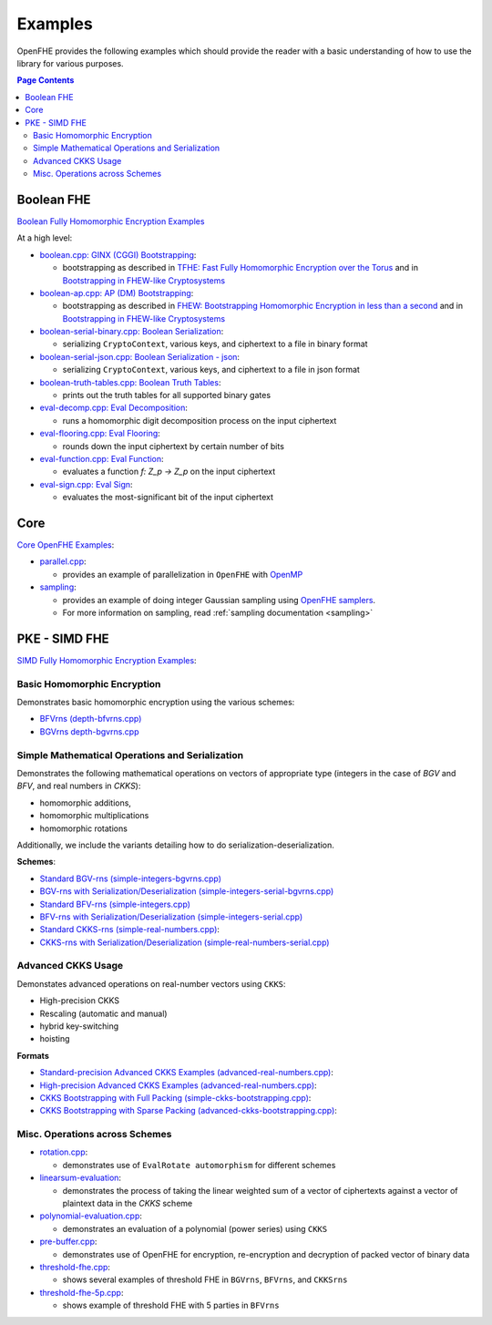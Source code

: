 .. _quickstart:

Examples
====================================

OpenFHE provides the following examples which should provide the reader with a basic understanding of how to use the
library for various purposes.


.. contents:: Page Contents
   :local:


Boolean FHE
----------------------------

`Boolean Fully Homomorphic Encryption Examples <https://github.com/openfheorg/openfhe-development/tree/main/src/binfhe/examples>`_

At a high level:

-  `boolean.cpp: GINX (CGGI) Bootstrapping <https://github.com/openfheorg/openfhe-development/tree/main/src/binfhe/examples/boolean.cpp>`__:

   -  bootstrapping as described in `TFHE: Fast Fully Homomorphic
      Encryption over the Torus <https://eprint.iacr.org/2018/421>`__
      and in `Bootstrapping in FHEW-like
      Cryptosystems <https://eprint.iacr.org/2020/086.pdf>`__


-  `boolean-ap.cpp: AP (DM) Bootstrapping <https://github.com/openfheorg/openfhe-development/tree/main/src/binfhe/examples/boolean-ap.cpp>`__:

   -  bootstrapping as described in `FHEW: Bootstrapping Homomorphic
      Encryption in less than a
      second <https://eprint.iacr.org/2014/816.pdf>`__ and in
      `Bootstrapping in FHEW-like
      Cryptosystems <https://eprint.iacr.org/2020/086.pdf>`__


-  `boolean-serial-binary.cpp: Boolean Serialization <https://github.com/openfheorg/openfhe-development/tree/main/src/binfhe/examples/boolean-serial-binary.cpp>`_:

   - serializing ``CryptoContext``, various keys, and ciphertext to a file in binary format


-  `boolean-serial-json.cpp: Boolean Serialization - json <https://github.com/openfheorg/openfhe-development/tree/main/src/binfhe/examples/boolean-serial-json.cpp>`_:

   - serializing ``CryptoContext``, various keys, and ciphertext to a file in json format


-  `boolean-truth-tables.cpp: Boolean Truth Tables <https://github.com/openfheorg/openfhe-development/tree/main/src/binfhe/examples/boolean-truth-tables.cpp>`_:

   -  prints out the truth tables for all supported binary gates


-  `eval-decomp.cpp: Eval Decomposition <https://github.com/openfheorg/openfhe-development/tree/main/src/binfhe/examples/eval-decomp.cpp>`_:

   -  runs a homomorphic digit decomposition process on the input ciphertext


-  `eval-flooring.cpp: Eval Flooring <https://github.com/openfheorg/openfhe-development/tree/main/src/binfhe/examples/eval-flooring.cpp>`_:

   -  rounds down the input ciphertext by certain number of bits


-  `eval-function.cpp: Eval Function <https://github.com/openfheorg/openfhe-development/tree/main/src/binfhe/examples/eval-function.cpp>`_:

   -  evaluates a function *f: Z_p -> Z_p* on the input ciphertext


-  `eval-sign.cpp: Eval Sign <https://github.com/openfheorg/openfhe-development/tree/main/src/binfhe/examples/eval-sign.cpp>`_:

   -  evaluates the most-significant bit of the input ciphertext


Core
----------------------------

`Core OpenFHE Examples <https://github.com/openfheorg/openfhe-development/tree/main/src/core/examples>`_:

- `parallel.cpp <https://github.com/openfheorg/openfhe-development/blob/main/src/core/examples/parallel.cpp>`_:

  - provides an example of parallelization in ``OpenFHE`` with `OpenMP <https://www.openmp.org/>`_


- `sampling <https://github.com/openfheorg/openfhe-development/blob/main/src/core/examples/sampling.cpp>`_:

  - provides an example of doing integer Gaussian sampling using `OpenFHE samplers <https://github.com/openfheorg/openfhe-development/tree/main/src/core/include/math>`_.

  - For more information on sampling, read :ref:`sampling documentation <sampling>`


PKE - SIMD FHE
----------------------------

`SIMD Fully Homomorphic Encryption Examples <https://github.com/openfheorg/openfhe-development/tree/main/src/pke/examples>`_:

Basic Homomorphic Encryption
^^^^^^^^^^^^^^^^^^^^^^^^^^^^^

Demonstrates basic homomorphic encryption using the various schemes:

- `BFVrns (depth-bfvrns.cpp) <https://github.com/openfheorg/openfhe-development/blob/main/src/pke/examples/depth-bfvrns.cpp>`_

- `BGVrns depth-bgvrns.cpp <https://github.com/openfheorg/openfhe-development/blob/main/src/pke/examples/depth-bgvrns.cpp>`_


Simple Mathematical Operations and Serialization
^^^^^^^^^^^^^^^^^^^^^^^^^^^^^^^^^^^^^^^^^^^^^^^^^

Demonstrates the following mathematical operations on vectors of appropriate type (integers in the case of `BGV` and `BFV`, and real numbers in `CKKS`):

- homomorphic additions,
- homomorphic multiplications
- homomorphic rotations

Additionally, we include the variants detailing how to do serialization-deserialization.

**Schemes**:

- `Standard BGV-rns (simple-integers-bgvrns.cpp) <https://github.com/openfheorg/openfhe-development/blob/main/src/pke/examples/simple-integers-bgvrns.cpp>`_

- `BGV-rns with Serialization/Deserialization (simple-integers-serial-bgvrns.cpp) <https://github.com/openfheorg/openfhe-development/blob/main/src/pke/examples/simple-integers-serial-bgvrns.cpp>`_


- `Standard BFV-rns (simple-integers.cpp) <https://github.com/openfheorg/openfhe-development/blob/main/src/pke/examples/simple-integers.cpp>`_

- `BFV-rns with Serialization/Deserialization (simple-integers-serial.cpp) <https://github.com/openfheorg/openfhe-development/blob/main/src/pke/examples/simple-integers-serial.cpp>`_


- `Standard CKKS-rns (simple-real-numbers.cpp) <https://github.com/openfheorg/openfhe-development/blob/main/src/pke/examples/simple-real-numbers>`__:

- `CKKS-rns with Serialization/Deserialization (simple-real-numbers-serial.cpp) <https://github.com/openfheorg/openfhe-development/blob/main/src/pke/examples/simple-real-numbers-serial.cpp>`_

Advanced CKKS Usage
^^^^^^^^^^^^^^^^^^^^^^^^

Demonstates advanced operations on real-number vectors using ``CKKS``:

- High-precision CKKS
- Rescaling (automatic and manual)
- hybrid key-switching
- hoisting

**Formats**

-  `Standard-precision Advanced CKKS Examples (advanced-real-numbers.cpp) <https://github.com/openfheorg/openfhe-development/blob/main/src/pke/examples/advanced-real-numbers.cpp>`__:

-  `High-precision Advanced CKKS Examples (advanced-real-numbers.cpp) <https://github.com/openfheorg/openfhe-development/blob/main/src/pke/examples/advanced-real-numbers-128.cpp>`__:

-  `CKKS Bootstrapping with Full Packing (simple-ckks-bootstrapping.cpp) <https://github.com/openfheorg/openfhe-development/blob/main/src/pke/examples/simple-ckks-bootstrapping.cpp>`__:

-  `CKKS Bootstrapping with Sparse Packing (advanced-ckks-bootstrapping.cpp) <https://github.com/openfheorg/openfhe-development/blob/main/src/pke/examples/advanced-ckks-bootstrapping.cpp>`__:

Misc. Operations across Schemes
^^^^^^^^^^^^^^^^^^^^^^^^^^^^^^^^

-  `rotation.cpp <https://github.com/openfheorg/openfhe-development/blob/main/src/pke/examples/rotation.cpp>`__:

   - demonstrates use of ``EvalRotate automorphism`` for different schemes


- `linearsum-evaluation <https://github.com/openfheorg/openfhe-development/blob/main/src/pke/examples/linearwsum-evaluation.cpp>`_:

  - demonstrates the process of taking the linear weighted sum of a vector of ciphertexts against a vector of plaintext data in the `CKKS` scheme


-  `polynomial-evaluation.cpp <https://github.com/openfheorg/openfhe-development/blob/main/src/pke/examples/polynomial-evaluation.cpp>`__:

   - demonstrates an evaluation of a polynomial (power series) using ``CKKS``

-  `pre-buffer.cpp <https://github.com/openfheorg/openfhe-development/blob/main/src/pke/examples/pre-buffer.cpp>`__:

   - demonstrates use of OpenFHE for encryption, re-encryption and decryption of packed vector of binary data


-  `threshold-fhe.cpp <https://github.com/openfheorg/openfhe-development/blob/main/src/pke/examples/threshold-fhe.cpp>`__:

   - shows several examples of threshold FHE in ``BGVrns``, ``BFVrns``, and ``CKKSrns``

-  `threshold-fhe-5p.cpp <https://github.com/openfheorg/openfhe-development/blob/main/src/pke/examples/threshold-fhe-5p.cpp>`__:

   - shows example of threshold FHE with 5 parties in ``BFVrns``
